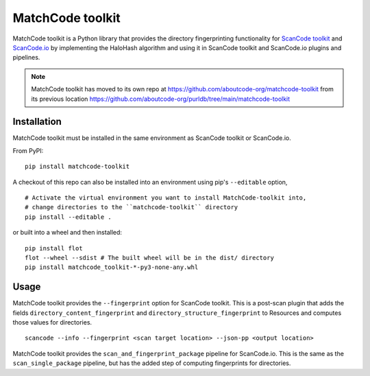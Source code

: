 MatchCode toolkit
=================

MatchCode toolkit is a Python library that provides the directory fingerprinting
functionality for `ScanCode toolkit <https://github.com/aboutcode-org/scancode-toolkit>`_
and `ScanCode.io <https://github.com/aboutcode-org/scancode.io>`_ by implementing the
HaloHash algorithm and using it in ScanCode toolkit and ScanCode.io plugins and
pipelines.

.. note::

    MatchCode toolkit has moved to its own repo at https://github.com/aboutcode-org/matchcode-toolkit
    from its previous location https://github.com/aboutcode-org/purldb/tree/main/matchcode-toolkit


Installation
------------

MatchCode toolkit must be installed in the same environment as ScanCode toolkit
or ScanCode.io.

From PyPI:
::

  pip install matchcode-toolkit

A checkout of this repo can also be installed into an environment using pip's
``--editable`` option,
::

  # Activate the virtual environment you want to install MatchCode-toolkit into,
  # change directories to the ``matchcode-toolkit`` directory
  pip install --editable .

or built into a wheel and then installed:
::

  pip install flot
  flot --wheel --sdist # The built wheel will be in the dist/ directory
  pip install matchcode_toolkit-*-py3-none-any.whl


Usage
-----

MatchCode toolkit provides the ``--fingerprint`` option for ScanCode toolkit.
This is a post-scan plugin that adds the fields
``directory_content_fingerprint`` and ``directory_structure_fingerprint`` to
Resources and computes those values for directories.
::

  scancode --info --fingerprint <scan target location> --json-pp <output location>


MatchCode toolkit provides the ``scan_and_fingerprint_package`` pipeline for
ScanCode.io. This is the same as the ``scan_single_package`` pipeline, but has the
added step of computing fingerprints for directories.
